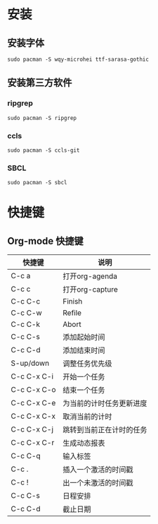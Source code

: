 * 安装
** 安装字体
#+BEGIN_SRC shell
sudo pacman -S wqy-microhei ttf-sarasa-gothic
#+END_SRC
** 安装第三方软件
*** ripgrep
#+BEGIN_SRC shell
sudo pacman -S ripgrep
#+END_SRC
*** ccls
#+BEGIN_SRC shell
sudo pacman -S ccls-git
#+END_SRC
*** SBCL
#+BEGIN_SRC shell
sudo pacman -S sbcl
#+END_SRC
* 快捷键
** Org-mode 快捷键
| 快捷键      | 说明                     |
|-------------+--------------------------|
| C-c a       | 打开org-agenda           |
| C-c c       | 打开org-capture          |
| C-c C-c     | Finish                   |
| C-c C-w     | Refile                   |
| C-c C-k     | Abort                    |
| C-c C-s     | 添加起始时间             |
| C-c C-d     | 添加结束时间             |
| S-up/down   | 调整任务优先级           |
| C-c C-x C-i | 开始一个任务             |
| C-c C-x C-o | 结束一个任务             |
| C-c C-x C-e | 为当前的计时任务更新进度 |
| C-c C-x C-x | 取消当前的计时           |
| C-c C-x C-j | 跳转到当前正在计时的任务 |
| C-c C-x C-r | 生成动态报表             |
| C-c C-q     | 输入标签                 |
| C-c .       | 插入一个激活的时间戳     |
| C-c !       | 出一个未激活的时间戳     |
| C-c C-s     | 日程安排                 |
| C-c C-d     | 截止日期                 |
